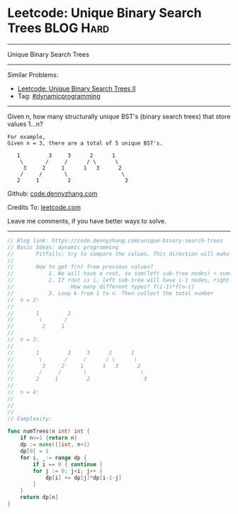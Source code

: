 * Leetcode: Unique Binary Search Trees                            :BLOG:Hard:
#+STARTUP: showeverything
#+OPTIONS: toc:nil \n:t ^:nil creator:nil d:nil
:PROPERTIES:
:type:     binarytree, dynamicprogramming, codetemplate, inspiring
:END:
---------------------------------------------------------------------
Unique Binary Search Trees
---------------------------------------------------------------------
#+BEGIN_HTML
<a href="https://github.com/dennyzhang/code.dennyzhang.com/tree/master/problems/unique-binary-search-trees"><img align="right" width="200" height="183" src="https://www.dennyzhang.com/wp-content/uploads/denny/watermark/github.png" /></a>
#+END_HTML
Similar Problems:
- [[https://code.dennyzhang.com/unique-binary-search-trees-ii][Leetcode: Unique Binary Search Trees II]]
- Tag: [[https://code.dennyzhang.com/review-dynamicprogramming][#dynamicprogramming]]
---------------------------------------------------------------------
Given n, how many structurally unique BST's (binary search trees) that store values 1...n?
#+BEGIN_EXAMPLE
For example,
Given n = 3, there are a total of 5 unique BST's.

   1         3     3      2      1
    \       /     /      / \      \
     3     2     1      1   3      2
    /     /       \                 \
   2     1         2                 3
#+END_EXAMPLE

Github: [[https://github.com/dennyzhang/code.dennyzhang.com/tree/master/problems/unique-binary-search-trees][code.dennyzhang.com]]

Credits To: [[https://leetcode.com/problems/unique-binary-search-trees/description/][leetcode.com]]

Leave me comments, if you have better ways to solve.
---------------------------------------------------------------------

#+BEGIN_SRC go
// Blog link: https://code.dennyzhang.com/unique-binary-search-trees
// Basic Ideas: dynamic programming
//       Pitfalls: try to compare the values. This direction will make things very complicated
//
//       How to get f(n) from previous values?
//           1. We will have a root, so sum(left sub-tree nodes) + sum(right sub-tree nodes) = n-1
//           2. If root is i, left sub-tree will have i-1 nodes, right sub-tree will have n-k nodes.
//                  How many different types? f(i-1)*f(n-i)
//           3. Loop k from 1 to n. Then collect the total number
//  n = 2:
//
//       1         2
//        \       /
//         2     1
//
//  n = 3:
//
//       1         3     3      2      1
//        \       /     /      / \      \
//         3     2     1      1   3      2
//        /     /       \                 \
//       2     1         2                 3
//
//  n = 4:
//
//
//
// Complexity:

func numTrees(n int) int {
    if n<=1 {return n}
    dp := make([]int, n+1)
    dp[0] = 1
    for i, _:= range dp {
        if i == 0 { continue }
        for j := 0; j<i; j++ {
            dp[i] += dp[j]*dp[i-1-j]
        }
    }
    return dp[n]
}
#+END_SRC

#+BEGIN_HTML
<div style="overflow: hidden;">
<div style="float: left; padding: 5px"> <a href="https://www.linkedin.com/in/dennyzhang001"><img src="https://www.dennyzhang.com/wp-content/uploads/sns/linkedin.png" alt="linkedin" /></a></div>
<div style="float: left; padding: 5px"><a href="https://github.com/dennyzhang"><img src="https://www.dennyzhang.com/wp-content/uploads/sns/github.png" alt="github" /></a></div>
<div style="float: left; padding: 5px"><a href="https://www.dennyzhang.com/slack" target="_blank" rel="nofollow"><img src="https://www.dennyzhang.com/wp-content/uploads/sns/slack.png" alt="slack"/></a></div>
</div>
#+END_HTML
